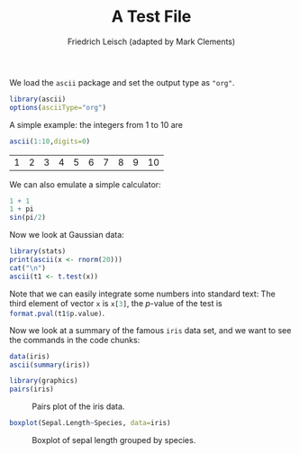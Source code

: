 #+title: A Test File
#+author: Friedrich Leisch (adapted by Mark Clements)

We load the =ascii= package and set the output type as ="org"=.

#+BEGIN_SRC R :session *R* :results none :exports code
library(ascii)
options(asciiType="org")
#+END_SRC

A simple example: the integers from 1 to 10 are
#+BEGIN_SRC R :session *R* :results output wrap :exports both
ascii(1:10,digits=0)
#+end_src

#+RESULTS:
:RESULTS:
| 1 | 2 | 3 | 4 | 5 | 6 | 7 | 8 | 9 | 10 |
:END:

We can also emulate a simple calculator:
#+BEGIN_SRC R :results output :exports both
1 + 1
1 + pi
sin(pi/2)
#+END_SRC

Now we look at Gaussian data:

#+BEGIN_SRC R :session *R* :results output wrap :exports both
library(stats)
print(ascii(x <- rnorm(20)))
cat("\n")
ascii(t1 <- t.test(x))
#+END_SRC

Note that we can easily integrate some numbers into standard text: The
third element of vector =x= is src_R[:session *R* :results value]{x[3]}, the
$p$-value of the test is src_R[:session *R*]{format.pval(t1$p.value)}.

Now we look at a summary of the famous =iris= data set, and we
want to see the commands in the code chunks:

#+BEGIN_SRC R :session *R* :results output wrap :exports both
data(iris)
ascii(summary(iris))
#+end_src

#+BEGIN_SRC R :session *R* :results graphics :exports both :file "iris.png" 
library(graphics)
pairs(iris)
#+end_src

#+caption: Pairs plot of the iris data.
#+RESULTS:
[[file:iris.png]]

#+BEGIN_SRC R :session *R* :results graphics :exports both :file "iris-boxplot.png" 
boxplot(Sepal.Length~Species, data=iris)
#+end_src

#+caption: Boxplot of sepal length grouped by species.
#+RESULTS:
[[file:iris-boxplot.png]]


